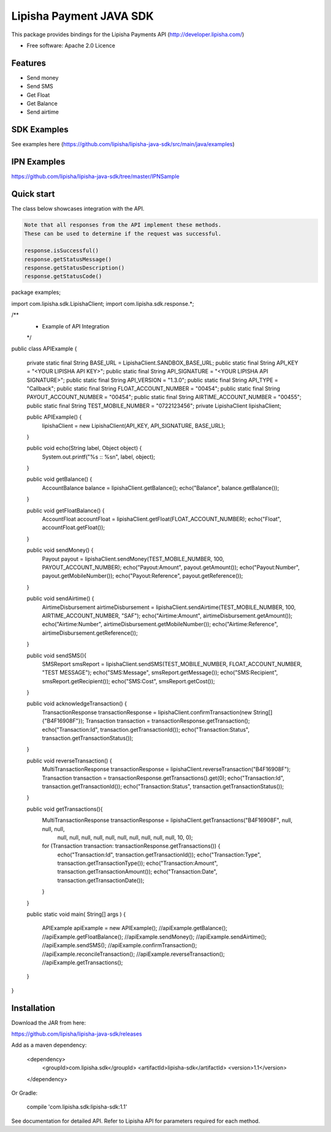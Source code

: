 ===============================
Lipisha Payment JAVA SDK
===============================


This package provides bindings for the Lipisha Payments API (http://developer.lipisha.com/)

* Free software: Apache 2.0 Licence

Features
--------

* Send money
* Send SMS
* Get Float
* Get Balance
* Send airtime

SDK Examples
------------

See examples here (https://github.com/lipisha/lipisha-java-sdk/src/main/java/examples)

IPN Examples
-------------

https://github.com/lipisha/lipisha-java-sdk/tree/master/IPNSample

Quick start
-----------

The class below showcases integration with the API.

.. code-block:: java

    Note that all responses from the API implement these methods.
    These can be used to determine if the request was successful.

    response.isSuccessful()
    response.getStatusMessage()
    response.getStatusDescription()
    response.getStatusCode()

.. code-block:: java


package examples;

import com.lipisha.sdk.LipishaClient;
import com.lipisha.sdk.response.*;

/**
 * Example of API Integration
 */
public class APIExample {

    private static final String BASE_URL = LipishaClient.SANDBOX_BASE_URL;
    public static final String API_KEY = "<YOUR LIPISHA API KEY>";
    public static final String API_SIGNATURE = "<YOUR LIPISHA API SIGNATURE>";
    public static final String API_VERSION = "1.3.0";
    public static final String API_TYPE = "Callback";
    public static final String FLOAT_ACCOUNT_NUMBER = "00454";
    public static final String PAYOUT_ACCOUNT_NUMBER = "00454";
    public static final String AIRTIME_ACCOUNT_NUMBER = "00455";
    public static final String TEST_MOBILE_NUMBER = "0722123456";
    private LipishaClient lipishaClient;

    public APIExample() {
        lipishaClient = new LipishaClient(API_KEY, API_SIGNATURE, BASE_URL);
    }

    public void echo(String label, Object object) {
        System.out.printf("%s :: %s\n", label, object);
    }

    public void getBalance() {
        AccountBalance balance = lipishaClient.getBalance();
        echo("Balance", balance.getBalance());
    }

    public void getFloatBalance() {
        AccountFloat accountFloat = lipishaClient.getFloat(FLOAT_ACCOUNT_NUMBER);
        echo("Float", accountFloat.getFloat());
    }

    public void sendMoney() {
        Payout payout = lipishaClient.sendMoney(TEST_MOBILE_NUMBER, 100, PAYOUT_ACCOUNT_NUMBER);
        echo("Payout:Amount", payout.getAmount());
        echo("Payout:Number", payout.getMobileNumber());
        echo("Payout:Reference", payout.getReference());
    }

    public void sendAirtime() {
        AirtimeDisbursement airtimeDisbursement = lipishaClient.sendAirtime(TEST_MOBILE_NUMBER, 100, AIRTIME_ACCOUNT_NUMBER, "SAF");
        echo("Airtime:Amount", airtimeDisbursement.getAmount());
        echo("Airtime:Number", airtimeDisbursement.getMobileNumber());
        echo("Airtime:Reference", airtimeDisbursement.getReference());
    }

    public void sendSMS(){
        SMSReport smsReport = lipishaClient.sendSMS(TEST_MOBILE_NUMBER, FLOAT_ACCOUNT_NUMBER, "TEST MESSAGE");
        echo("SMS:Message", smsReport.getMessage());
        echo("SMS:Recipient", smsReport.getRecipient());
        echo("SMS:Cost", smsReport.getCost());
    }

    public void acknowledgeTransaction() {
        TransactionResponse transactionResponse = lipishaClient.confirmTransaction(new String[]{"B4F16908F"});
        Transaction transaction = transactionResponse.getTransaction();
        echo("Transaction:Id", transaction.getTransactionId());
        echo("Transaction:Status", transaction.getTransactionStatus());
    }

    public void reverseTransaction() {
        MultiTransactionResponse transactionResponse = lipishaClient.reverseTransaction("B4F16908F");
        Transaction transaction = transactionResponse.getTransactions().get(0);
        echo("Transaction:Id", transaction.getTransactionId());
        echo("Transaction:Status", transaction.getTransactionStatus());
    }

    public void getTransactions(){
        MultiTransactionResponse transactionResponse = lipishaClient.getTransactions("B4F16908F", null, null, null,
                null, null, null, null, null, null, null, null, null, null, 10, 0);
        for (Transaction transaction: transactionResponse.getTransactions()) {
            echo("Transaction:Id", transaction.getTransactionId());
            echo("Transaction:Type", transaction.getTransactionType());
            echo("Transaction:Amount", transaction.getTransactionAmount());
            echo("Transaction:Date", transaction.getTransactionDate());
        }
    }

    public static void main( String[] args )
    {
        APIExample apiExample = new APIExample();
        //apiExample.getBalance();
        //apiExample.getFloatBalance();
        //apiExample.sendMoney();
        //apiExample.sendAirtime();
        //apiExample.sendSMS();
        //apiExample.confirmTransaction();
        //apiExample.reconcileTransaction();
        //apiExample.reverseTransaction();
        //apiExample.getTransactions();
    }

}


Installation
------------

Download the JAR from here:

https://github.com/lipisha/lipisha-java-sdk/releases

Add as a maven dependency:

    <dependency>
      <groupId>com.lipisha.sdk</groupId>
      <artifactId>lipisha-sdk</artifactId>
      <version>1.1</version>
    </dependency>

Or Gradle:

    compile 'com.lipisha.sdk:lipisha-sdk:1.1'

See documentation for detailed API. Refer to Lipisha API for parameters required for each method.

